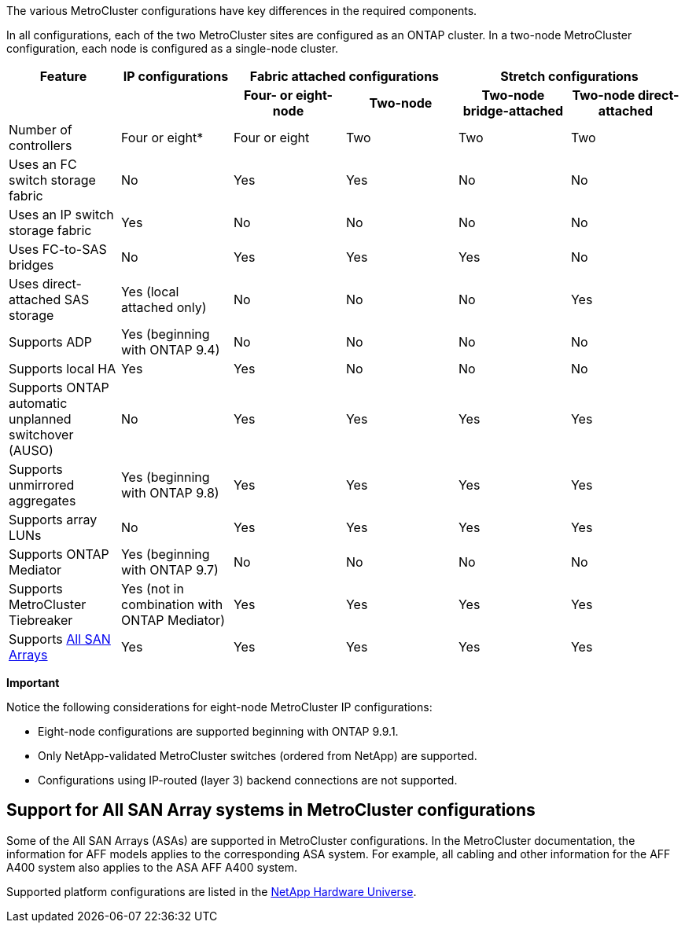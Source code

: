 The various MetroCluster configurations have key differences in the required components.

In all configurations, each of the two MetroCluster sites are configured as an ONTAP cluster. In a two-node MetroCluster configuration, each node is configured as a single-node cluster.

|===

h| Feature h| IP configurations  2+h| Fabric attached configurations 2+h| Stretch configurations

h|
h|
h| *Four- or eight-node*
h| *Two-node*
h| *Two-node bridge-attached*
h| *Two-node direct-attached*

a|
Number of controllers
a|
Four or eight*
a|
Four or eight
a|
Two
a|
Two
a|
Two
a|
Uses an FC switch storage fabric
a|
No
a|
Yes
a|
Yes
a|
No
a|
No
a|
Uses an IP switch storage fabric
a|
Yes
a|
No
a|
No
a|
No
a|
No
a|
Uses FC-to-SAS bridges
a|
No
a|
Yes
a|
Yes
a|
Yes
a|
No
a|
Uses direct-attached SAS storage
a|
Yes (local attached only)
a|
No
a|
No
a|
No
a|
Yes
a|
Supports ADP
a|
Yes (beginning with ONTAP 9.4)
a|
No
a|
No
a|
No
a|
No
a|
Supports local HA
a|
Yes
a|
Yes
a|
No
a|
No
a|
No
a|
Supports ONTAP automatic unplanned switchover (AUSO)
a|
No
a|
Yes
a|
Yes
a|
Yes
a|
Yes
a|
Supports unmirrored aggregates
a|
Yes (beginning with ONTAP 9.8)
a|
Yes
a|
Yes
a|
Yes
a|
Yes
a|
Supports array LUNs
a|
No
a|
Yes
a|
Yes
a|
Yes
a|
Yes
a|
Supports ONTAP Mediator
a|
Yes (beginning with ONTAP 9.7)
a|
No
a|
No
a|
No
a|
No
a|
Supports MetroCluster Tiebreaker
a|
Yes (not in combination with ONTAP Mediator)
a|
Yes
a|
Yes
a|
Yes
a|
Yes
|
Supports <<Support for All SAN Array systems in MetroCluster configurations,All SAN Arrays>>
a|
Yes
a|
Yes
a|
Yes
a|
Yes
a|
Yes
|===

*Important*

Notice the following considerations for eight-node MetroCluster IP configurations:

* Eight-node configurations are supported beginning with ONTAP 9.9.1.
* Only NetApp-validated MetroCluster switches (ordered from NetApp) are supported.
* Configurations using IP-routed (layer 3) backend connections are not supported.
//2021-04-21 1374268

== Support for All SAN Array systems in MetroCluster configurations

Some of the All SAN Arrays (ASAs) are supported in MetroCluster configurations. In the MetroCluster documentation, the information for AFF models applies to the corresponding ASA system. For example, all cabling and other information for the AFF A400 system also applies to the ASA AFF A400 system.

Supported platform configurations are listed in the link:https://hwu.netapp.com[NetApp Hardware Universe^].

// MCC acronym check, 2022-Dec-19